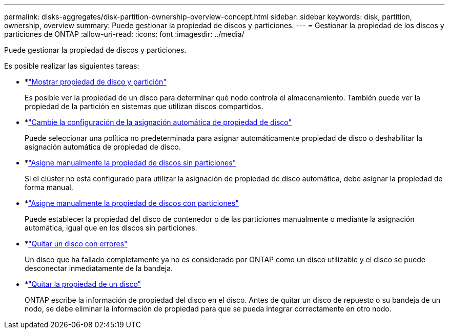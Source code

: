 ---
permalink: disks-aggregates/disk-partition-ownership-overview-concept.html 
sidebar: sidebar 
keywords: disk, partition, ownership, overview 
summary: Puede gestionar la propiedad de discos y particiones. 
---
= Gestionar la propiedad de los discos y particiones de ONTAP
:allow-uri-read: 
:icons: font
:imagesdir: ../media/


[role="lead"]
Puede gestionar la propiedad de discos y particiones.

Es posible realizar las siguientes tareas:

* *link:display-partition-ownership-task.html["Mostrar propiedad de disco y partición"]
+
Es posible ver la propiedad de un disco para determinar qué nodo controla el almacenamiento. También puede ver la propiedad de la partición en sistemas que utilizan discos compartidos.

* *link:configure-auto-assignment-disk-ownership-task.html["Cambie la configuración de la asignación automática de propiedad de disco"]
+
Puede seleccionar una política no predeterminada para asignar automáticamente propiedad de disco o deshabilitar la asignación automática de propiedad de disco.

* *link:manual-assign-disks-ownership-manage-task.html["Asigne manualmente la propiedad de discos sin particiones"]
+
Si el clúster no está configurado para utilizar la asignación de propiedad de disco automática, debe asignar la propiedad de forma manual.

* *link:manual-assign-ownership-partitioned-disks-task.html["Asigne manualmente la propiedad de discos con particiones"]
+
Puede establecer la propiedad del disco de contenedor o de las particiones manualmente o mediante la asignación automática, igual que en los discos sin particiones.

* *link:remove-failed-disk-task.html["Quitar un disco con errores"]
+
Un disco que ha fallado completamente ya no es considerado por ONTAP como un disco utilizable y el disco se puede desconectar inmediatamente de la bandeja.

* *link:remove-ownership-disk-task.html["Quitar la propiedad de un disco"]
+
ONTAP escribe la información de propiedad del disco en el disco. Antes de quitar un disco de repuesto o su bandeja de un nodo, se debe eliminar la información de propiedad para que se pueda integrar correctamente en otro nodo.


